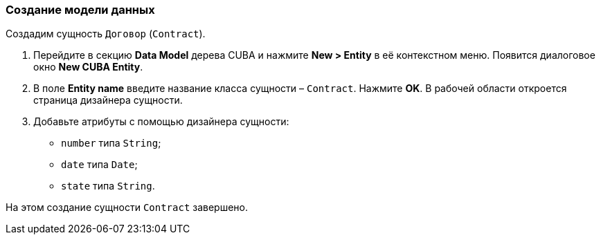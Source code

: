 :sourcesdir: ../../../source

[[qs_data_model_creation]]
=== Создание модели данных

Создадим сущность `Договор` (`Contract`).

. Перейдите в секцию *Data Model* дерева CUBA и нажмите *New > Entity* в её контекстном меню. Появится диалоговое окно *New CUBA Entity*.

. В поле *Entity name* введите название класса сущности – `Contract`. Нажмите *OK*. В рабочей области откроется страница дизайнера сущности.

. Добавьте атрибуты с помощью дизайнера сущности:
* `number` типа `String`;
* `date` типа `Date`;
* `state` типа `String`.

На этом создание сущности `Contract` завершено.

